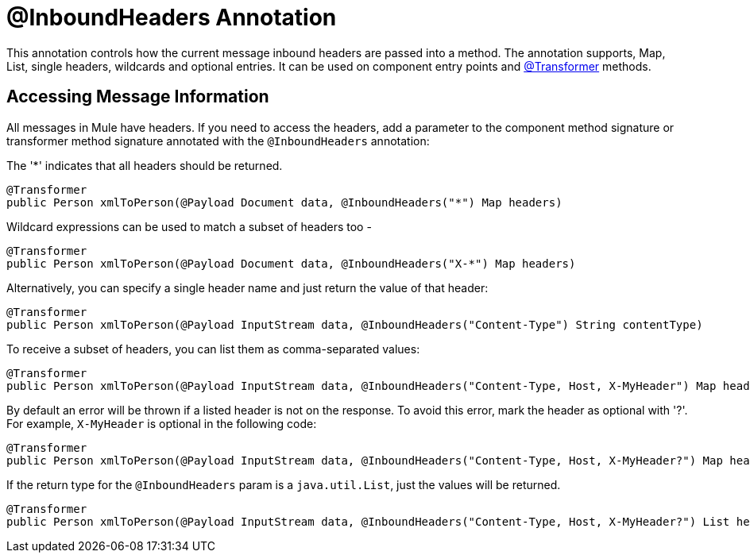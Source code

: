 = @InboundHeaders Annotation
:keywords: annotations, inbound headers, custom java code

This annotation controls how the current message inbound headers are passed into a method. The annotation supports, Map, List, single headers, wildcards and optional entries. It can be used on component entry points and link:/documentation/display/current/Transformer+Annotation[@Transformer] methods.

== Accessing Message Information

All messages in Mule have headers. If you need to access the headers, add a parameter to the component method signature or transformer method signature annotated with the `@InboundHeaders` annotation:

The '*' indicates that all headers should be returned.

[source, java]
----
@Transformer
public Person xmlToPerson(@Payload Document data, @InboundHeaders("*") Map headers)
----

Wildcard expressions can be used to match a subset of headers too -

[source, java]
----
@Transformer
public Person xmlToPerson(@Payload Document data, @InboundHeaders("X-*") Map headers)
----

Alternatively, you can specify a single header name and just return the value of that header:

[source, java]
----
@Transformer
public Person xmlToPerson(@Payload InputStream data, @InboundHeaders("Content-Type") String contentType)
----

To receive a subset of headers, you can list them as comma-separated values:

[source, java]
----
@Transformer
public Person xmlToPerson(@Payload InputStream data, @InboundHeaders("Content-Type, Host, X-MyHeader") Map headers)
----

By default an error will be thrown if a listed header is not on the response. To avoid this error, mark the header as optional with '?'. For example, `X-MyHeader` is optional in the following code:

[source, java]
----
@Transformer
public Person xmlToPerson(@Payload InputStream data, @InboundHeaders("Content-Type, Host, X-MyHeader?") Map headers)
----

If the return type for the `@InboundHeaders` param is a `java.util.List`, just the values will be returned.

[source, java]
----
@Transformer
public Person xmlToPerson(@Payload InputStream data, @InboundHeaders("Content-Type, Host, X-MyHeader?") List headers)
----
